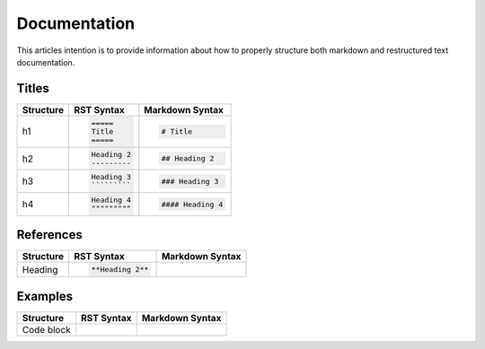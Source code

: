 =============
Documentation
=============

This articles intention is to provide information about how to properly structure both markdown and restructured text documentation. 

Titles 
------

+--------------+---------------------------------------+----------------------------------+
| Structure    |  RST Syntax                           |  Markdown Syntax                 |
+==============+=======================================+==================================+
| h1           |  .. code:: ReST                       | .. code::                        |
|              |                                       |                                  |
|              |     =====                             |     # Title                      |
|              |     Title                             |                                  |
|              |     =====                             |                                  |
|              |                                       |                                  | 
+--------------+---------------------------------------+----------------------------------+
| h2           | .. code:: ReST                        | .. code::                        | 
|              |                                       |                                  |
|              |     Heading 2                         |     ## Heading 2                 | 
|              |     ---------                         |                                  | 
|              |                                       |                                  | 
+--------------+---------------------------------------+----------------------------------+
| h3           | .. code:: ReST                        | .. code::                        |
|              |                                       |                                  |
|              |     Heading 3                         |     ### Heading 3                |
|              |     `````````                         |                                  | 
|              |                                       |                                  | 
+--------------+---------------------------------------+----------------------------------+
| h4           | .. code:: ReST                        | .. code::                        |
|              |                                       |                                  |
|              |     Heading 4                         |     #### Heading 4               |
|              |     """""""""                         |                                  |
|              |                                       |                                  |
+--------------+---------------------------------------+----------------------------------+

References
----------

+--------------+---------------------------------------+----------------------------------+
| Structure    |  RST Syntax                           |  Markdown Syntax                 |
+==============+=======================================+==================================+
| Heading      | .. code:: ReST                        |                                  |
|              |                                       |                                  |
|              |     **Heading 2**                     |                                  |
|              |                                       |                                  |
+--------------+---------------------------------------+----------------------------------+

Examples
--------

+--------------+---------------------------------------+----------------------------------+
| Structure    |  RST Syntax                           |  Markdown Syntax                 |
+==============+=======================================+==================================+
| Code block   | .. code:: ReST                        |                                  |
|              |     .. Code::                         |                                  |
|              |         ./mage install-file {package} |                                  |
|              |                                       |                                  |
|              |                                       |                                  |
+--------------+---------------------------------------+----------------------------------+

